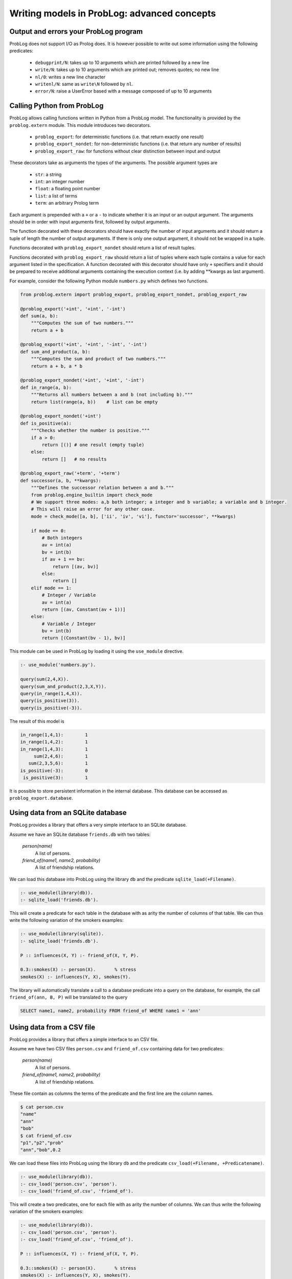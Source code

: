 Writing models in ProbLog: advanced concepts
============================================

Output and errors your ProbLog program
++++++++++++++++++++++++++++++++++++++

ProbLog does not support I/O as Prolog does.
It is however possible to write out some information using the following predicates:

   * ``debugprint/N``: takes up to 10 arguments which are printed followed by a new line
   * ``write/N``: takes up to 10 arguments which are printed out; removes quotes; no new line
   * ``nl/0``: writes a new line character
   * ``writenl/N``: same as ``write\N`` followed by ``nl``.
   * ``error/N``: raise a UserError based with a message composed of up to 10 arguments

Calling Python from ProbLog
+++++++++++++++++++++++++++

ProbLog allows calling functions written in Python from a ProbLog model.
The functionality is provided by the ``problog.extern`` module.
This module introduces two decorators.

  * ``problog_export``: for deterministic functions (i.e. that return exactly one result)
  * ``problog_export_nondet``: for non-deterministic functions (i.e. that return any number of results)
  * ``problog_export_raw``: for functions without clear distinction between input and output

These decorators take as arguments the types of the arguments.
The possible argument types are

  * ``str``: a string
  * ``int``: an integer number
  * ``float``: a floating point number
  * ``list``: a list of terms
  * ``term``: an arbitrary Prolog term

Each argument is prepended with a ``+`` or a ``-`` to indicate whether it is an input or an output argument.
The arguments should be in order with input arguments first, followed by output arguments.

The function decorated with these decorators should have exactly the number of input arguments and it should return a tuple
of length the number of output arguments.
If there is only one output argument, it should not be wrapped in a tuple.

Functions decorated with ``problog_export_nondet`` should return a list of result tuples.

Functions decorated with ``problog_export_raw`` should return a list of tuples where each tuple
contains a value for each argument listed in the specification.
A function decorated with this decorator should have only ``+`` specifiers and it should be prepared to receive
additional arguments containing the execution context (i.e. by adding **kwargs as last argument).

For example, consider the following Python module ``numbers.py`` which defines two functions.

.. code-block:: python

    from problog.extern import problog_export, problog_export_nondet, problog_export_raw

    @problog_export('+int', '+int', '-int')
    def sum(a, b):
        """Computes the sum of two numbers."""
        return a + b

    @problog_export('+int', '+int', '-int', '-int')
    def sum_and_product(a, b):
        """Computes the sum and product of two numbers."""
        return a + b, a * b

    @problog_export_nondet('+int', '+int', '-int')
    def in_range(a, b):
        """Returns all numbers between a and b (not including b)."""
        return list(range(a, b))    # list can be empty

    @problog_export_nondet('+int')
    def is_positive(a):
        """Checks whether the number is positive."""
        if a > 0:
            return [()] # one result (empty tuple)
        else:
            return []   # no results

    @problog_export_raw('+term', '+term')
    def successor(a, b, **kwargs):
        """Defines the successor relation between a and b."""
        from problog.engine_builtin import check_mode
        # We support three modes: a,b both integer; a integer and b variable; a variable and b integer.
        # This will raise an error for any other case.
        mode = check_mode([a, b], ['ii', 'iv', 'vi'], functor='successor', **kwargs)

        if mode == 0:
            # Both integers
            av = int(a)
            bv = int(b)
            if av + 1 == bv:
                return [(av, bv)]
            else:
                return []
        elif mode == 1:
            # Integer / Variable
            av = int(a)
            return [(av, Constant(av + 1))]
        else:
            # Variable / Integer
            bv = int(b)
            return [(Constant(bv - 1), bv)]


This module can be used in ProbLog by loading it using the ``use_module`` directive.

.. code-block:: prolog

    :- use_module('numbers.py').

    query(sum(2,4,X)).
    query(sum_and_product(2,3,X,Y)).
    query(in_range(1,4,X)).
    query(is_positive(3)).
    query(is_positive(-3)).

The result of this model is

.. code-block:: prolog

    in_range(1,4,1):        1
    in_range(1,4,2):        1
    in_range(1,4,3):        1
         sum(2,4,6):        1
       sum(2,3,5,6):        1
    is_positive(-3):        0
     is_positive(3):        1

It is possible to store persistent information in the internal database.
This database can be accessed as ``problog_export.database``.

Using data from an SQLite database
++++++++++++++++++++++++++++++++++

ProbLog provides a library that offers a very simple interface to an SQLite database.

Assume we have an SQLite database ``friends.db`` with two tables:

    *person(name)*
        A list of persons.

    *friend_of(name1, name2, probability)*
        A list of friendship relations.

We can load this database into ProbLog using the library ``db`` and the predicate \
``sqlite_load(+Filename)``.

.. code-block:: prolog

    :- use_module(library(db)).
    :- sqlite_load('friends.db').

This will create a predicate for each table in the database with as arity the number of columns \
of that table.
We can thus write the following variation of the smokers examples:

.. code-block:: prolog

    :- use_module(library(sqlite)).
    :- sqlite_load('friends.db').

    P :: influences(X, Y) :- friend_of(X, Y, P).

    0.3::smokes(X) :- person(X).       % stress
    smokes(X) :- influences(Y, X), smokes(Y).

The library will automatically translate a call to a database predicate into a query on the \
database, for example, the call ``friend_of(ann, B, P)`` will be translated to the query

.. code-block:: sql

    SELECT name1, name2, probability FROM friend_of WHERE name1 = 'ann'


Using data from a CSV file
++++++++++++++++++++++++++

ProbLog provides a library that offers a simple interface to an CSV file.

Assume we have two CSV files ``person.csv`` and ``friend_of.csv`` \
containing data for two predicates:

    *person(name)*
        A list of persons.

    *friend_of(name1, name2, probability)*
        A list of friendship relations.

These file contain as columns the terms of the predicate and the first line \
are the column names.

.. code-block:: sh

    $ cat person.csv
    "name"
    "ann"
    "bob"
    $ cat friend_of.csv
    "p1","p2","prob"
    "ann","bob",0.2

We can load these files into ProbLog using the library ``db`` and the predicate \
``csv_load(+Filename, +Predicatename)``. 

.. code-block:: prolog

    :- use_module(library(db)).
    :- csv_load('person.csv', 'person').
    :- csv_load('friend_of.csv', 'friend_of').

This will create a two predicates, one for each file with as arity the number of columns.
We can thus write the following variation of the smokers examples:

.. code-block:: prolog

    :- use_module(library(db)).
    :- csv_load('person.csv', 'person').
    :- csv_load('friend_of.csv', 'friend_of').

    P :: influences(X, Y) :- friend_of(X, Y, P).

    0.3::smokes(X) :- person(X).       % stress
    smokes(X) :- influences(Y, X), smokes(Y).

The library will automatically translate a call to predicates ``person`` and ``friends_of`` into a query on the \
respective csv-file. For example, the call ``friend_of(ann, B, P)`` will be matched to all lines that match

.. code-block:: sh

    "ann",*,*


Using continuous distributions (sampling only)
++++++++++++++++++++++++++++++++++++++++++++++

When using the sampling mode from Python, you can add arbitrary distributions with specialized sampling algorithms.
This can be achieved by passing them to the sample function.

.. code-block:: python

    from problog.tasks import sample
    from problog.program import PrologString

    modeltext = """
        my_uniform(0,10)::a.
        0.5::b.
        c :- value(a, A), A >= 3; b.
        query(a).
        query(b).
        query(c).
    """

    import random
    import math

    # Define a function that generates a sample.
    def integer_uniform(a, b):
        return math.floor(random.uniform(a, b))

    model = PrologString(modeltext)
    # Pass the mapping between name and function using the distributions parameter.
    result = sample.sample(model, n=3, format='dict', distributions={'my_uniform': integer_uniform})

Example output: ``[{a: 0.0, b: True, c: True}, {a: 7.0, b: False, c: True}, {a: 0.0, b: False, c: False}]``

